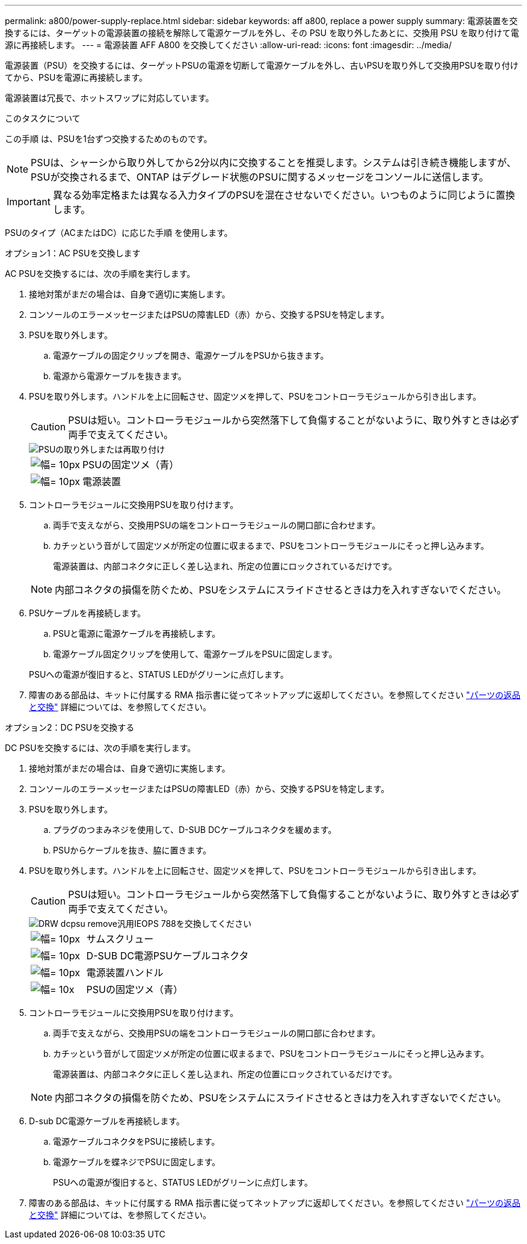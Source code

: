 ---
permalink: a800/power-supply-replace.html 
sidebar: sidebar 
keywords: aff a800, replace a power supply 
summary: 電源装置を交換するには、ターゲットの電源装置の接続を解除して電源ケーブルを外し、その PSU を取り外したあとに、交換用 PSU を取り付けて電源に再接続します。 
---
= 電源装置 AFF A800 を交換してください
:allow-uri-read: 
:icons: font
:imagesdir: ../media/


[role="lead"]
電源装置（PSU）を交換するには、ターゲットPSUの電源を切断して電源ケーブルを外し、古いPSUを取り外して交換用PSUを取り付けてから、PSUを電源に再接続します。

電源装置は冗長で、ホットスワップに対応しています。

.このタスクについて
この手順 は、PSUを1台ずつ交換するためのものです。


NOTE: PSUは、シャーシから取り外してから2分以内に交換することを推奨します。システムは引き続き機能しますが、PSUが交換されるまで、ONTAP はデグレード状態のPSUに関するメッセージをコンソールに送信します。


IMPORTANT: 異なる効率定格または異なる入力タイプのPSUを混在させないでください。いつものように同じように置換します。

PSUのタイプ（ACまたはDC）に応じた手順 を使用します。

[role="tabbed-block"]
====
.オプション1：AC PSUを交換します
--
AC PSUを交換するには、次の手順を実行します。

. 接地対策がまだの場合は、自身で適切に実施します。
. コンソールのエラーメッセージまたはPSUの障害LED（赤）から、交換するPSUを特定します。
. PSUを取り外します。
+
.. 電源ケーブルの固定クリップを開き、電源ケーブルをPSUから抜きます。
.. 電源から電源ケーブルを抜きます。


. PSUを取り外します。ハンドルを上に回転させ、固定ツメを押して、PSUをコントローラモジュールから引き出します。
+

CAUTION: PSUは短い。コントローラモジュールから突然落下して負傷することがないように、取り外すときは必ず両手で支えてください。

+
image::../media/drw_a800_replace_psu.png[PSUの取り外しまたは再取り付け]

+
[cols="1,3"]
|===


 a| 
image:../media/legend_icon_01.svg["幅= 10px"]
 a| 
PSUの固定ツメ（青）



 a| 
image:../media/legend_icon_02.svg["幅= 10px"]
 a| 
電源装置

|===
. コントローラモジュールに交換用PSUを取り付けます。
+
.. 両手で支えながら、交換用PSUの端をコントローラモジュールの開口部に合わせます。
.. カチッという音がして固定ツメが所定の位置に収まるまで、PSUをコントローラモジュールにそっと押し込みます。
+
電源装置は、内部コネクタに正しく差し込まれ、所定の位置にロックされているだけです。

+

NOTE: 内部コネクタの損傷を防ぐため、PSUをシステムにスライドさせるときは力を入れすぎないでください。



. PSUケーブルを再接続します。
+
.. PSUと電源に電源ケーブルを再接続します。
.. 電源ケーブル固定クリップを使用して、電源ケーブルをPSUに固定します。


+
PSUへの電源が復旧すると、STATUS LEDがグリーンに点灯します。

. 障害のある部品は、キットに付属する RMA 指示書に従ってネットアップに返却してください。を参照してください https://mysupport.netapp.com/site/info/rma["パーツの返品と交換"^] 詳細については、を参照してください。


--
.オプション2：DC PSUを交換する
--
DC PSUを交換するには、次の手順を実行します。

. 接地対策がまだの場合は、自身で適切に実施します。
. コンソールのエラーメッセージまたはPSUの障害LED（赤）から、交換するPSUを特定します。
. PSUを取り外します。
+
.. プラグのつまみネジを使用して、D-SUB DCケーブルコネクタを緩めます。
.. PSUからケーブルを抜き、脇に置きます。


. PSUを取り外します。ハンドルを上に回転させ、固定ツメを押して、PSUをコントローラモジュールから引き出します。
+

CAUTION: PSUは短い。コントローラモジュールから突然落下して負傷することがないように、取り外すときは必ず両手で支えてください。

+
image::../media/drw_dcpsu_remove-replace-generic_IEOPS-788.svg[DRW dcpsu remove汎用IEOPS 788を交換してください]

+
[cols="1,3"]
|===


 a| 
image:../media/legend_icon_01.svg["幅= 10px"]
 a| 
サムスクリュー



 a| 
image:../media/legend_icon_02.svg["幅= 10px"]
 a| 
D-SUB DC電源PSUケーブルコネクタ



 a| 
image:../media/legend_icon_03.svg["幅= 10px"]
 a| 
電源装置ハンドル



 a| 
image:../media/legend_icon_04.svg["幅= 10x"]
 a| 
PSUの固定ツメ（青）

|===
. コントローラモジュールに交換用PSUを取り付けます。
+
.. 両手で支えながら、交換用PSUの端をコントローラモジュールの開口部に合わせます。
.. カチッという音がして固定ツメが所定の位置に収まるまで、PSUをコントローラモジュールにそっと押し込みます。
+
電源装置は、内部コネクタに正しく差し込まれ、所定の位置にロックされているだけです。

+

NOTE: 内部コネクタの損傷を防ぐため、PSUをシステムにスライドさせるときは力を入れすぎないでください。



. D-sub DC電源ケーブルを再接続します。
+
.. 電源ケーブルコネクタをPSUに接続します。
.. 電源ケーブルを蝶ネジでPSUに固定します。
+
PSUへの電源が復旧すると、STATUS LEDがグリーンに点灯します。



. 障害のある部品は、キットに付属する RMA 指示書に従ってネットアップに返却してください。を参照してください https://mysupport.netapp.com/site/info/rma["パーツの返品と交換"^] 詳細については、を参照してください。


--
====